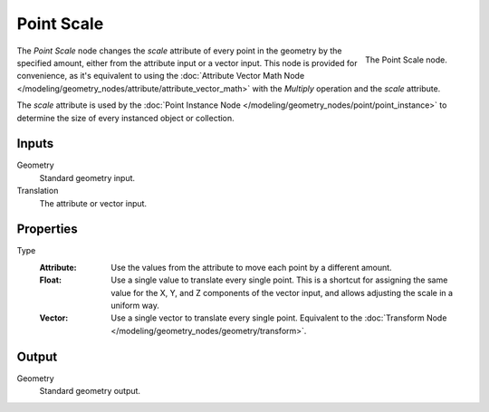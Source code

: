 .. index:: Geometry Nodes; Point
.. _bpy.types.GeometryNodePointScale:

***********
Point Scale
***********

.. figure:: /images/modeling_geometry-nodes_point_point-scale_node.png
   :align: right

   The Point Scale node.

The *Point Scale* node changes the *scale* attribute of every point in the geometry
by the specified amount, either from the attribute input or a vector input.
This node is provided for convenience, as it's equivalent to using
the :doc:`Attribute Vector Math Node </modeling/geometry_nodes/attribute/attribute_vector_math>`
with the *Multiply* operation and the *scale* attribute.

The *scale* attribute is used by the :doc:`Point Instance Node </modeling/geometry_nodes/point/point_instance>` to
determine the size of every instanced object or collection.


Inputs
======

Geometry
   Standard geometry input.

Translation
   The attribute or vector input.


Properties
==========

Type
   :Attribute:
      Use the values from the attribute to move each point by a different amount.
   :Float:
      Use a single value to translate every single point. This is a shortcut for assigning the same value
      for the X, Y, and Z components of the vector input, and allows adjusting the scale in a uniform way.
   :Vector:
      Use a single vector to translate every single point.
      Equivalent to the :doc:`Transform Node </modeling/geometry_nodes/geometry/transform>`.


Output
======

Geometry
   Standard geometry output.
